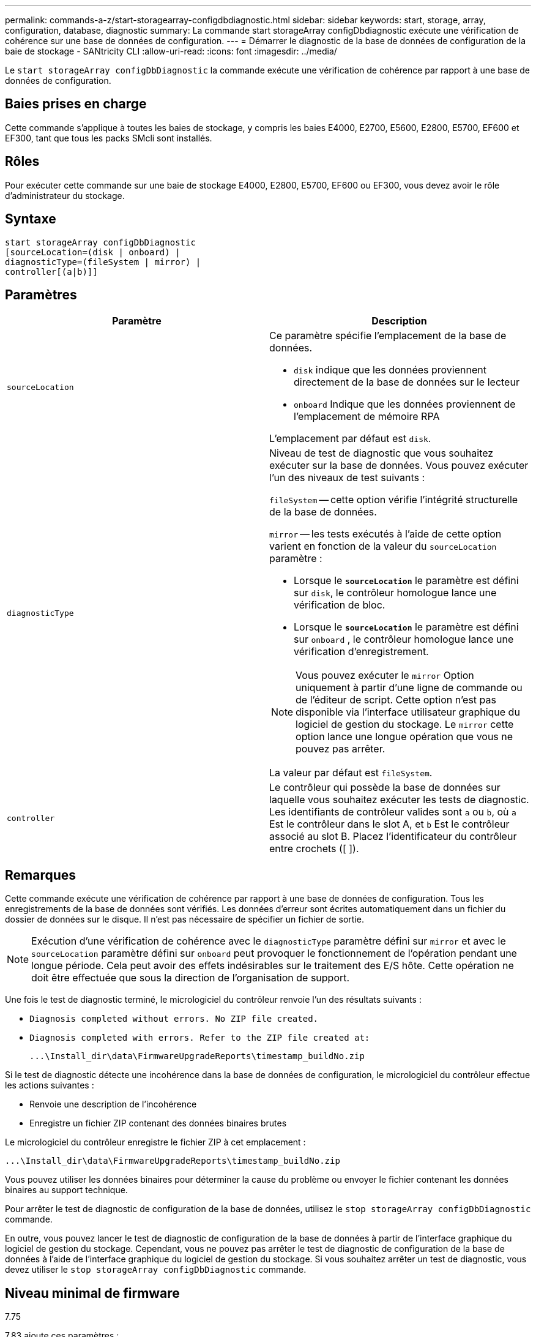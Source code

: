 ---
permalink: commands-a-z/start-storagearray-configdbdiagnostic.html 
sidebar: sidebar 
keywords: start, storage, array, configuration, database, diagnostic 
summary: La commande start storageArray configDbdiagnostic exécute une vérification de cohérence sur une base de données de configuration. 
---
= Démarrer le diagnostic de la base de données de configuration de la baie de stockage - SANtricity CLI
:allow-uri-read: 
:icons: font
:imagesdir: ../media/


[role="lead"]
Le `start storageArray configDbDiagnostic` la commande exécute une vérification de cohérence par rapport à une base de données de configuration.



== Baies prises en charge

Cette commande s'applique à toutes les baies de stockage, y compris les baies E4000, E2700, E5600, E2800, E5700, EF600 et EF300, tant que tous les packs SMcli sont installés.



== Rôles

Pour exécuter cette commande sur une baie de stockage E4000, E2800, E5700, EF600 ou EF300, vous devez avoir le rôle d'administrateur du stockage.



== Syntaxe

[source, cli]
----
start storageArray configDbDiagnostic
[sourceLocation=(disk | onboard) |
diagnosticType=(fileSystem | mirror) |
controller[(a|b)]]
----


== Paramètres

[cols="2*"]
|===
| Paramètre | Description 


 a| 
`sourceLocation`
 a| 
Ce paramètre spécifie l'emplacement de la base de données.

* `disk` indique que les données proviennent directement de la base de données sur le lecteur
* `onboard` Indique que les données proviennent de l'emplacement de mémoire RPA


L'emplacement par défaut est `disk`.



 a| 
`diagnosticType`
 a| 
Niveau de test de diagnostic que vous souhaitez exécuter sur la base de données. Vous pouvez exécuter l'un des niveaux de test suivants :

`fileSystem` -- cette option vérifie l'intégrité structurelle de la base de données.

`mirror` -- les tests exécutés à l'aide de cette option varient en fonction de la valeur du `sourceLocation` paramètre :

* Lorsque le `*sourceLocation*` le paramètre est défini sur `disk`, le contrôleur homologue lance une vérification de bloc.
* Lorsque le `*sourceLocation*` le paramètre est défini sur `onboard` , le contrôleur homologue lance une vérification d'enregistrement.


[NOTE]
====
Vous pouvez exécuter le `mirror` Option uniquement à partir d'une ligne de commande ou de l'éditeur de script. Cette option n'est pas disponible via l'interface utilisateur graphique du logiciel de gestion du stockage. Le `mirror` cette option lance une longue opération que vous ne pouvez pas arrêter.

====
La valeur par défaut est `fileSystem`.



 a| 
`controller`
 a| 
Le contrôleur qui possède la base de données sur laquelle vous souhaitez exécuter les tests de diagnostic. Les identifiants de contrôleur valides sont `a` ou `b`, où `a` Est le contrôleur dans le slot A, et `b` Est le contrôleur associé au slot B. Placez l'identificateur du contrôleur entre crochets ([ ]).

|===


== Remarques

Cette commande exécute une vérification de cohérence par rapport à une base de données de configuration. Tous les enregistrements de la base de données sont vérifiés. Les données d'erreur sont écrites automatiquement dans un fichier du dossier de données sur le disque. Il n'est pas nécessaire de spécifier un fichier de sortie.

[NOTE]
====
Exécution d'une vérification de cohérence avec le `diagnosticType` paramètre défini sur `mirror` et avec le `sourceLocation` paramètre défini sur `onboard` peut provoquer le fonctionnement de l'opération pendant une longue période. Cela peut avoir des effets indésirables sur le traitement des E/S hôte. Cette opération ne doit être effectuée que sous la direction de l'organisation de support.

====
Une fois le test de diagnostic terminé, le micrologiciel du contrôleur renvoie l'un des résultats suivants :

* `Diagnosis completed without errors. No ZIP file created.`
* `Diagnosis completed with errors. Refer to the ZIP file created at:`
+
`+...\Install_dir\data\FirmwareUpgradeReports\timestamp_buildNo.zip+`



Si le test de diagnostic détecte une incohérence dans la base de données de configuration, le micrologiciel du contrôleur effectue les actions suivantes :

* Renvoie une description de l'incohérence
* Enregistre un fichier ZIP contenant des données binaires brutes


Le micrologiciel du contrôleur enregistre le fichier ZIP à cet emplacement :

`+...\Install_dir\data\FirmwareUpgradeReports\timestamp_buildNo.zip+`

Vous pouvez utiliser les données binaires pour déterminer la cause du problème ou envoyer le fichier contenant les données binaires au support technique.

Pour arrêter le test de diagnostic de configuration de la base de données, utilisez le `stop storageArray configDbDiagnostic` commande.

En outre, vous pouvez lancer le test de diagnostic de configuration de la base de données à partir de l'interface graphique du logiciel de gestion du stockage. Cependant, vous ne pouvez pas arrêter le test de diagnostic de configuration de la base de données à l'aide de l'interface graphique du logiciel de gestion du stockage. Si vous souhaitez arrêter un test de diagnostic, vous devez utiliser le `stop storageArray configDbDiagnostic` commande.



== Niveau minimal de firmware

7.75

7.83 ajoute ces paramètres :

* `sourceLocation`
* `diagnosticType`
* `controller`

